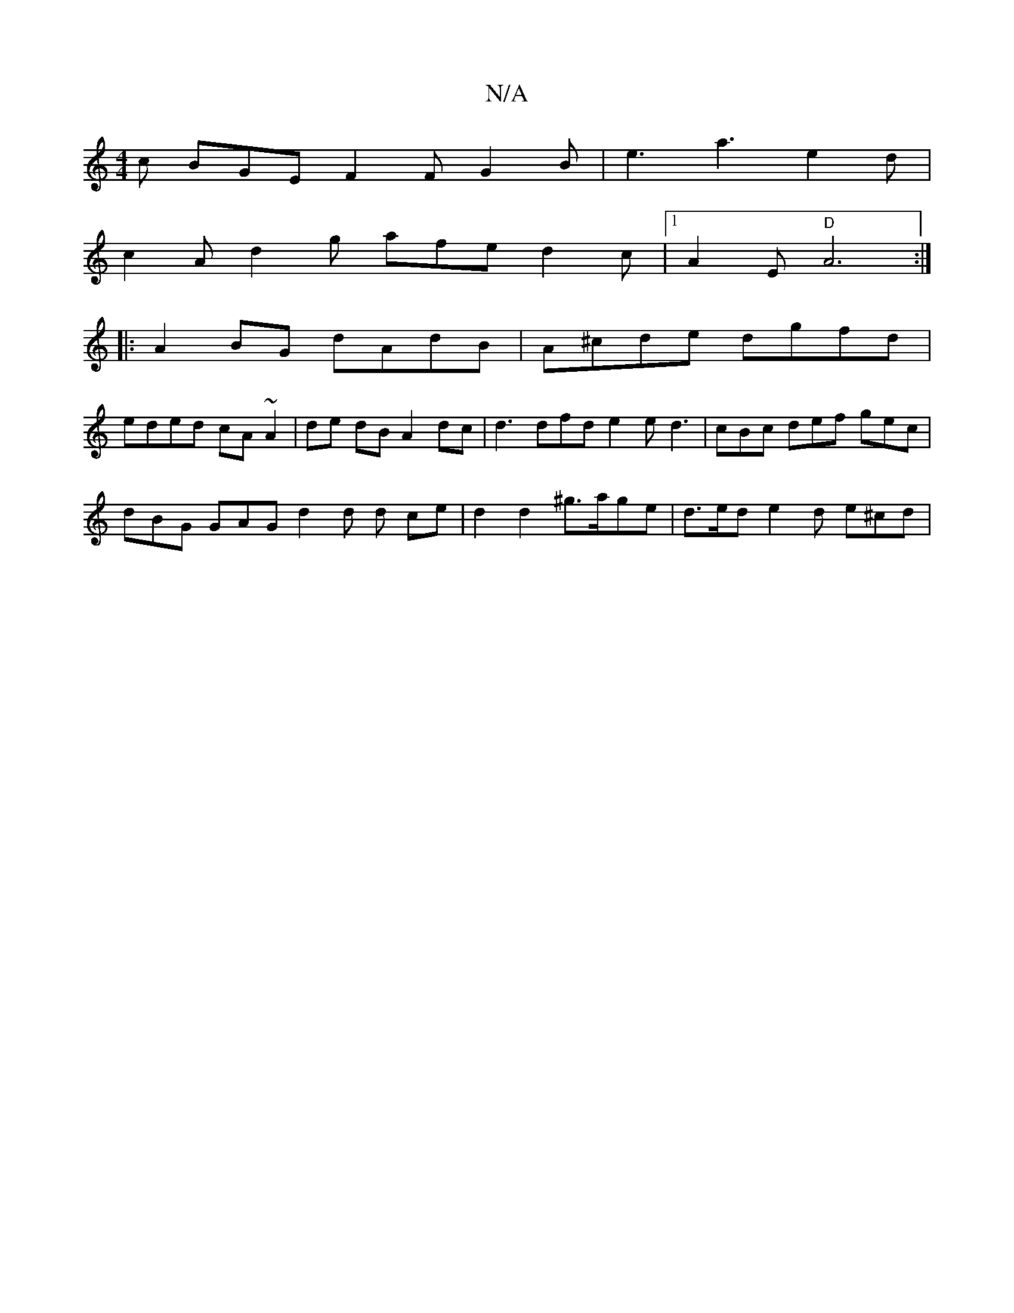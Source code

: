 X:1
T:N/A
M:4/4
R:N/A
K:Cmajor
 c BGE F2F G2B|e3 a3 e2 d |
c2A d2g afe d2c |[1 A2E "D"A6 :|
|: A2 BG dAdB | A^cde dgfd |
eded cA~A2 | de dB A2 dc | d3 dfd e2 e d3 | cBc def gec |
dBG GAG d2 d d- ce | d2 d2 ^g>age | d>ed e2 d e^cd |